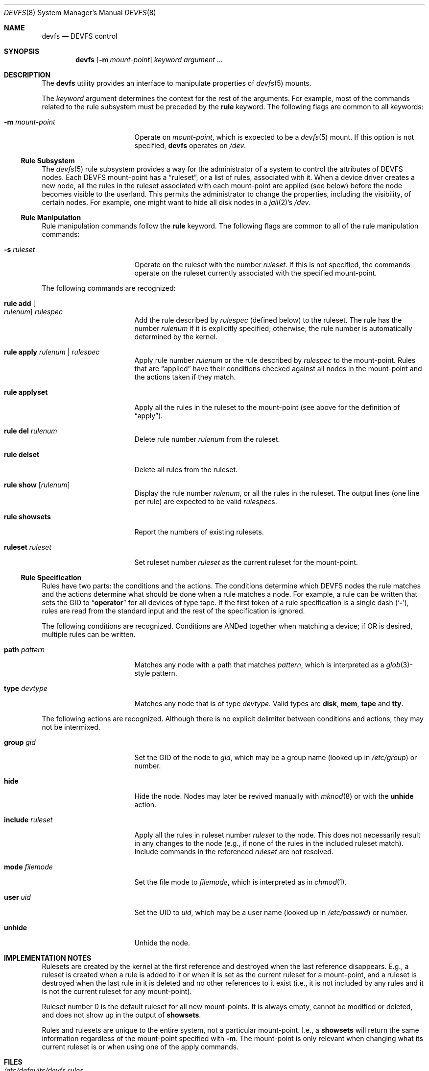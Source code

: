 .\"
.\" Copyright (c) 2002 Dima Dorfman.
.\" All rights reserved.
.\"
.\" Redistribution and use in source and binary forms, with or without
.\" modification, are permitted provided that the following conditions
.\" are met:
.\" 1. Redistributions of source code must retain the above copyright
.\"    notice, this list of conditions and the following disclaimer.
.\" 2. Redistributions in binary form must reproduce the above copyright
.\"    notice, this list of conditions and the following disclaimer in the
.\"    documentation and/or other materials provided with the distribution.
.\"
.\" THIS SOFTWARE IS PROVIDED BY THE AUTHOR AND CONTRIBUTORS ``AS IS'' AND
.\" ANY EXPRESS OR IMPLIED WARRANTIES, INCLUDING, BUT NOT LIMITED TO, THE
.\" IMPLIED WARRANTIES OF MERCHANTABILITY AND FITNESS FOR A PARTICULAR PURPOSE
.\" ARE DISCLAIMED.  IN NO EVENT SHALL THE AUTHOR OR CONTRIBUTORS BE LIABLE
.\" FOR ANY DIRECT, INDIRECT, INCIDENTAL, SPECIAL, EXEMPLARY, OR CONSEQUENTIAL
.\" DAMAGES (INCLUDING, BUT NOT LIMITED TO, PROCUREMENT OF SUBSTITUTE GOODS
.\" OR SERVICES; LOSS OF USE, DATA, OR PROFITS; OR BUSINESS INTERRUPTION)
.\" HOWEVER CAUSED AND ON ANY THEORY OF LIABILITY, WHETHER IN CONTRACT, STRICT
.\" LIABILITY, OR TORT (INCLUDING NEGLIGENCE OR OTHERWISE) ARISING IN ANY WAY
.\" OUT OF THE USE OF THIS SOFTWARE, EVEN IF ADVISED OF THE POSSIBILITY OF
.\" SUCH DAMAGE.
.\"
.\" $FreeBSD$
.\"
.Dd February 21, 2010
.Dt DEVFS 8
.Os
.Sh NAME
.Nm devfs
.Nd "DEVFS control"
.Sh SYNOPSIS
.Nm
.Op Fl m Ar mount-point
.Ar keyword
.Ar argument ...
.Sh DESCRIPTION
The
.Nm
utility provides an interface to manipulate properties of
.Xr devfs 5
mounts.
.Pp
The
.Ar keyword
argument determines the context for
the rest of the arguments.
For example,
most of the commands related to the rule subsystem must be preceded by the
.Cm rule
keyword.
The following flags are common to all keywords:
.Bl -tag -width 15n
.It Fl m Ar mount-point
Operate on
.Ar mount-point ,
which is expected to be a
.Xr devfs 5
mount.
If this option is not specified,
.Nm
operates on
.Pa /dev .
.El
.Ss Rule Subsystem
The
.Xr devfs 5
rule subsystem provides a way for the administrator of a system to control
the attributes of DEVFS nodes.
.\" XXX devfs node?  entry?  what?
Each DEVFS mount-point has a
.Dq ruleset ,
or a list of rules,
associated with it.
When a device driver creates a new node,
all the rules in the ruleset associated with each mount-point are applied
(see below) before the node becomes visible to the userland.
This permits the administrator to change the properties,
including the visibility,
of certain nodes.
For example, one might want to hide all disk nodes in a
.Xr jail 2 Ns 's
.Pa /dev .
.Ss Rule Manipulation
Rule manipulation commands follow the
.Cm rule
keyword.
The following flags are common to all of the rule manipulation commands:
.Bl -tag -width 15n
.It Fl s Ar ruleset
Operate on the ruleset with the number
.Ar ruleset .
If this is not specified,
the commands operate on the ruleset currently associated with the
specified mount-point.
.El
.Pp
The following commands are recognized:
.Bl -tag -width 15n
.It Cm rule add Oo Ar rulenum Oc Ar rulespec
Add the rule described by
.Ar rulespec
(defined below)
to the ruleset.
The rule has the number
.Ar rulenum
if it is explicitly specified;
otherwise, the rule number is automatically determined by the kernel.
.It Cm rule apply Ar rulenum | rulespec
Apply rule number
.Ar rulenum
or the rule described by
.Ar rulespec
to the mount-point.
Rules that are
.Dq applied
have their conditions checked against all nodes
in the mount-point and the actions taken if they match.
.It Cm rule applyset
Apply all the rules in the ruleset to the mount-point
(see above for the definition of
.Dq apply ) .
.It Cm rule del Ar rulenum
Delete rule number
.Ar rulenum
from the ruleset.
.It Cm rule delset
Delete all rules from the ruleset.
.It Cm rule show Op Ar rulenum
Display the rule number
.Ar rulenum ,
or all the rules in the ruleset.
The output lines (one line per rule) are expected to be valid
.Ar rulespec Ns s .
.It Cm rule showsets
Report the numbers of existing rulesets.
.It Cm ruleset Ar ruleset
Set ruleset number
.Ar ruleset
as the current ruleset for the mount-point.
.El
.Ss Rule Specification
Rules have two parts: the conditions and the actions.
The conditions determine which DEVFS nodes the rule matches
and the actions determine what should be done when a rule matches a node.
For example, a rule can be written that sets the GID to
.Dq Li operator
for all devices of type tape.
If the first token of a rule specification is a single dash
.Pq Sq Fl ,
rules are read from the standard input and the rest of the specification
is ignored.
.Pp
The following conditions are recognized.
Conditions are ANDed together when matching a device;
if OR is desired, multiple rules can be written.
.Bl -tag -width 15n
.It Cm path Ar pattern
Matches any node with a path that matches
.Ar pattern ,
which is interpreted as a
.Xr glob 3 Ns -style
pattern.
.It Cm type Ar devtype
Matches any node that is of type
.Ar devtype .
Valid types are
.Cm disk , mem , tape
and
.Cm tty .
.El
.Pp
The following actions are recognized.
Although there is no explicit delimiter between conditions and actions,
they may not be intermixed.
.Bl -tag -width 15n
.It Cm group Ar gid
Set the GID of the node to
.Ar gid ,
which may be a group name
(looked up in
.Pa /etc/group )
or number.
.It Cm hide
Hide the node.
Nodes may later be revived manually with
.Xr mknod 8
or with the
.Cm unhide
action.
.It Cm include Ar ruleset
Apply all the rules in ruleset number
.Ar ruleset
to the node.
This does not necessarily result in any changes to the node
(e.g., if none of the rules in the included ruleset match).
Include commands in the referenced
.Ar ruleset
are not resolved.
.It Cm mode Ar filemode
Set the file mode to
.Ar filemode ,
which is interpreted as in
.Xr chmod 1 .
.It Cm user Ar uid
Set the UID to
.Ar uid ,
which may be a user name
(looked up in
.Pa /etc/passwd )
or number.
.It Cm unhide
Unhide the node.
.El
.Sh IMPLEMENTATION NOTES
Rulesets are created by the kernel at the first reference
and destroyed when the last reference disappears.
E.g., a ruleset is created when a rule is added to it or when it is set
as the current ruleset for a mount-point, and
a ruleset is destroyed when the last rule in it is deleted
and no other references to it exist
(i.e., it is not included by any rules and it is not the current ruleset
for any mount-point).
.Pp
Ruleset number 0 is the default ruleset for all new mount-points.
It is always empty, cannot be modified or deleted, and does not show up
in the output of
.Cm showsets .
.Pp
Rules and rulesets are unique to the entire system,
not a particular mount-point.
I.e., a
.Cm showsets
will return the same information regardless of the mount-point specified with
.Fl m .
The mount-point is only relevant when changing what its current ruleset is
or when using one of the apply commands.
.Sh FILES
.Bl -tag -width "Pa /usr/share/examples/etc/devfs.conf" -compact
.It Pa /etc/defaults/devfs.rules
Default
.Nm
configuration file.
.It Pa /etc/devfs.rules
Local
.Nm
configuration file.  Rulesets in here override those in
.Pa /etc/defaults/devfs.rules
with the same ruleset number, otherwise the two files are effectively merged.
.It Pa /etc/devfs.conf
Boot-time
.Nm
configuration file.
.It Pa /usr/share/examples/etc/devfs.conf
Example boot-time
.Nm
configuration file.
.El
.Sh EXAMPLES
When the system boots,
the only ruleset that exists is ruleset number 0;
since the latter may not be modified, we have to create another ruleset
before adding rules.
Note that since most of the following examples do not specify
.Fl m ,
the operations are performed on
.Pa /dev
(this only matters for things that might change the properties of nodes).
.Pp
.Dl "devfs ruleset 10"
.Pp
Specify that ruleset 10 should be the current ruleset for
.Pa /dev
(if it does not already exist, it is created).
.Pp
.Dl "devfs rule add path speaker mode 666"
.Pp
Add a rule that causes all nodes that have a path that matches
.Dq Li speaker
(this is only
.Pa /dev/speaker )
to have the file mode 666 (read and write for all).
Note that if any such nodes already exist, their mode will not be changed
unless this rule (or ruleset) is explicitly applied (see below).
The mode
.Em will
be changed if the node is created
.Em after
the rule is added
(e.g., the
.Pa atspeaker
module is loaded after the above rule is added).
.Pp
.Dl "devfs rule applyset"
.Pp
Apply all the rules in the current ruleset to all the existing nodes.
E.g., if the above rule was added after
.Pa /dev/speaker
was created,
this command will cause its file mode to be changed to 666
as prescribed by the rule.
.Pp
.Dl devfs rule add path "snp*" mode 660 group snoopers
.Pp
(Quoting the argument to
.Cm path
is often necessary to disable the shell's globbing features.)
For all devices with a path that matches
.Dq Li snp* ,
set the file mode to 660 and the GID to
.Dq Li snoopers .
This permits users in the
.Dq Li snoopers
group to use the
.Xr snp 4
devices.
.Pp
.Dl "devfs rule -s 20 add type disk group wheel"
.Pp
Add a rule to ruleset number 20.
Since this ruleset is not the current ruleset for any mount-points,
this rule is never applied automatically (unless ruleset 20 becomes
a current ruleset for some mount-point at a later time).
However, it can be applied explicitly, as such:
.Pp
.Dl "devfs -m /my/jail/dev rule -s 20 applyset"
.Pp
This will apply all rules in ruleset number 20 to the DEVFS mount on
.Pa /my/jail/dev .
It does not matter that ruleset 20 is not the current ruleset for that
mount-point; the rules are still applied.
.Pp
.Dl "devfs rule apply hide"
.Pp
Since this rule has no conditions, the action
.Pq Cm hide
will be applied to all nodes.
Since hiding all nodes is not very useful, we can undo it:
.Pp
.Dl "devfs rule apply unhide"
.Pp
which applies
.Cm unhide
to all the nodes,
causing them to reappear.
.Pp
.Dl "devfs rule -s 10 add - < my_rules"
.Pp
Add all the rules from the file
.Pa my_rules
to ruleset 10.
.Pp
.Dl "devfs rule -s 20 show | devfs rule -s 10 add -"
.Pp
Since
.Cm show
outputs valid rules,
this feature can be used to copy rulesets.
The above copies all the rules from ruleset 20 into ruleset 10.
The rule numbers are preserved,
but ruleset 10 may already have rules with non-conflicting numbers
(these will be preserved).
.Sh SEE ALSO
.Xr chmod 1 ,
.Xr jail 2 ,
.Xr glob 3 ,
.Xr devfs 5 ,
.Xr devfs.conf 5 ,
.Xr devfs.rules 5 ,
.Xr chown 8 ,
.Xr jail 8 ,
.Xr mknod 8
.Sh AUTHORS
.An Dima Dorfman
